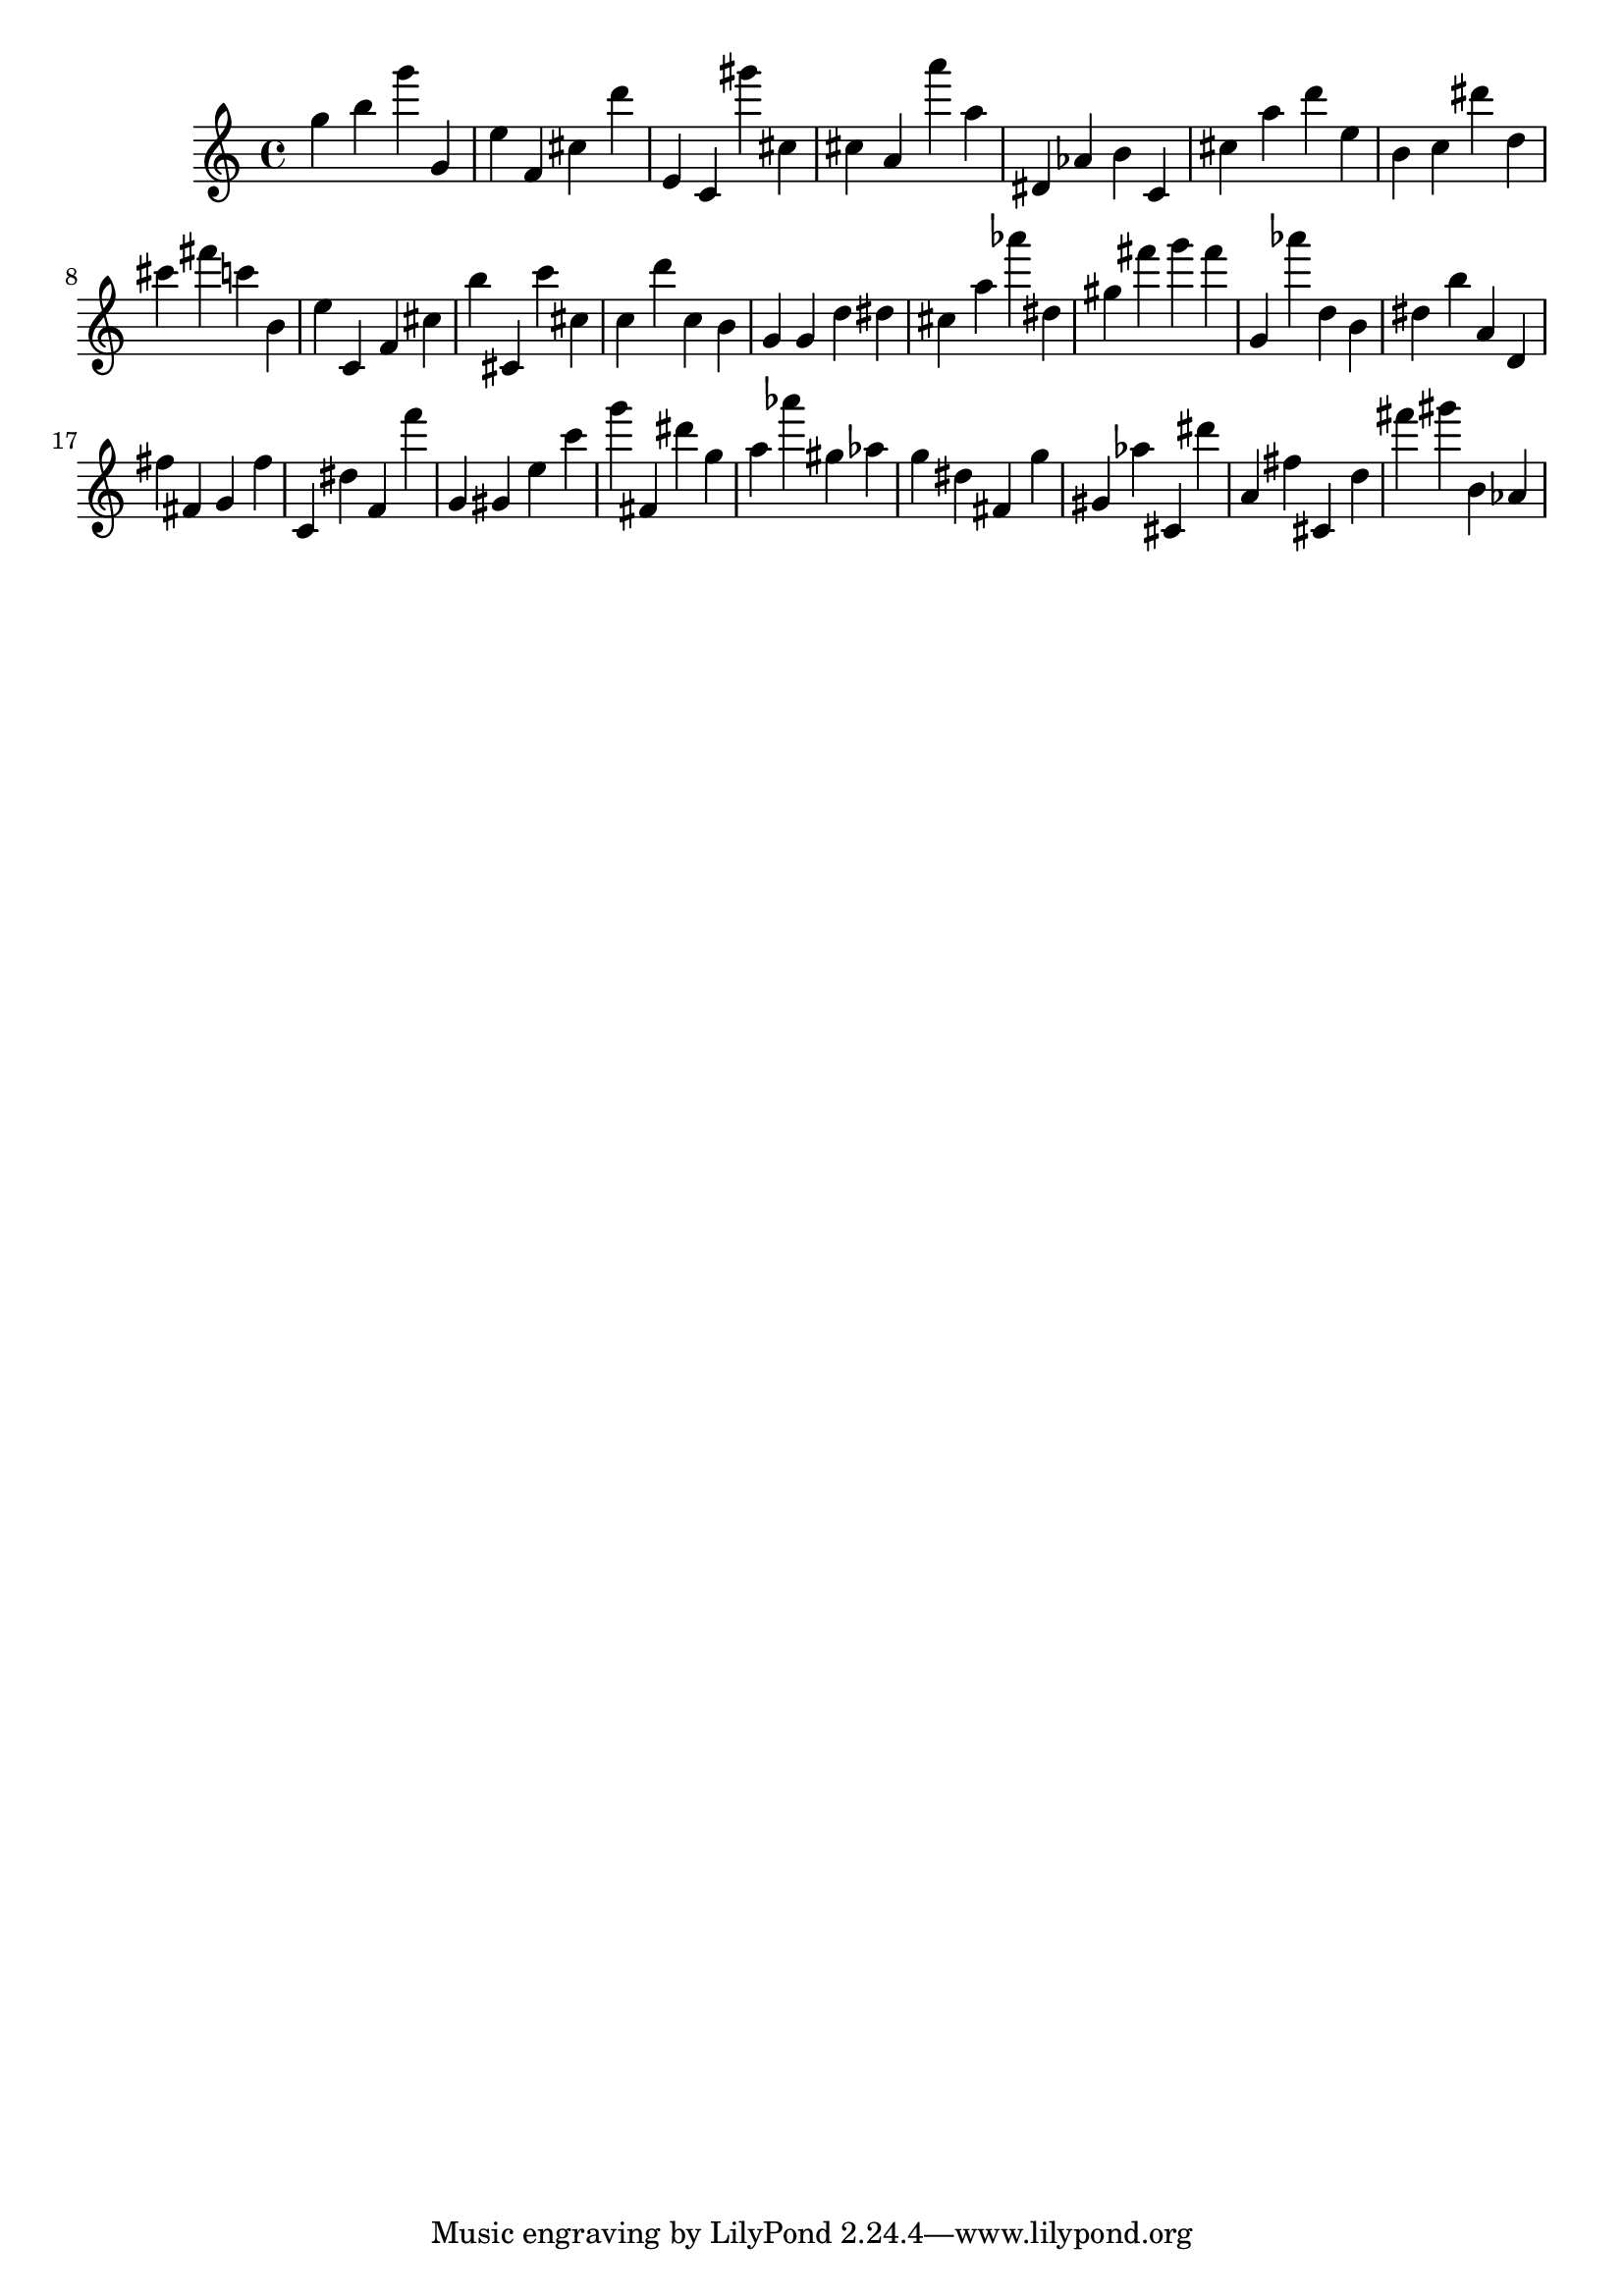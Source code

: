 \version "2.18.2"

\score {

{
\clef treble
g'' b'' g''' g' e'' f' cis'' d''' e' c' gis''' cis'' cis'' a' a''' a'' dis' as' b' c' cis'' a'' d''' e'' b' c'' dis''' d'' cis''' fis''' c''' b' e'' c' f' cis'' b'' cis' c''' cis'' c'' d''' c'' b' g' g' d'' dis'' cis'' a'' as''' dis'' gis'' fis''' g''' fis''' g' as''' d'' b' dis'' b'' a' d' fis'' fis' g' fis'' c' dis'' f' f''' g' gis' e'' c''' g''' fis' dis''' g'' a'' as''' gis'' as'' g'' dis'' fis' g'' gis' as'' cis' dis''' a' fis'' cis' d'' fis''' gis''' b' as' 
}

 \midi { }
 \layout { }
}